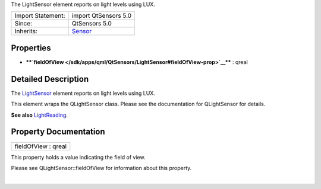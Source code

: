 The LightSensor element reports on light levels using LUX.

+--------------------------------------+--------------------------------------+
| Import Statement:                    | import QtSensors 5.0                 |
+--------------------------------------+--------------------------------------+
| Since:                               | QtSensors 5.0                        |
+--------------------------------------+--------------------------------------+
| Inherits:                            | `Sensor </sdk/apps/qml/QtSensors/Sen |
|                                      | sor/>`__                             |
+--------------------------------------+--------------------------------------+

Properties
----------

-  ****`fieldOfView </sdk/apps/qml/QtSensors/LightSensor#fieldOfView-prop>`__****
   : qreal

Detailed Description
--------------------

The `LightSensor </sdk/apps/qml/QtSensors/LightSensor/>`__ element
reports on light levels using LUX.

This element wraps the QLightSensor class. Please see the documentation
for QLightSensor for details.

**See also** `LightReading </sdk/apps/qml/QtSensors/LightReading/>`__.

Property Documentation
----------------------

+--------------------------------------------------------------------------+
|        \ fieldOfView : qreal                                             |
+--------------------------------------------------------------------------+

This property holds a value indicating the field of view.

Please see QLightSensor::fieldOfView for information about this
property.

| 
